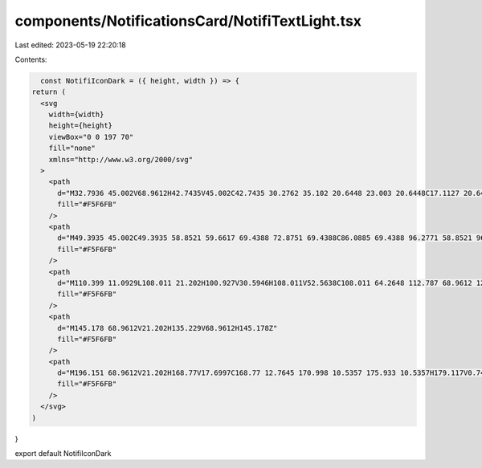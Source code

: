 components/NotificationsCard/NotifiTextLight.tsx
================================================

Last edited: 2023-05-19 22:20:18

Contents:

.. code-block:: tsx

    const NotifiIconDark = ({ height, width }) => {
  return (
    <svg
      width={width}
      height={height}
      viewBox="0 0 197 70"
      fill="none"
      xmlns="http://www.w3.org/2000/svg"
    >
      <path
        d="M32.7936 45.002V68.9612H42.7435V45.002C42.7435 30.2762 35.102 20.6448 23.003 20.6448C17.1127 20.6448 11.8592 24.1471 10.108 29.0027V21.202H0.158203V68.9612H10.108V45.0816C10.108 36.6441 14.8043 30.5946 21.2518 30.5946C28.2565 30.5946 32.7936 36.2461 32.7936 45.002Z"
        fill="#F5F6FB"
      />
      <path
        d="M49.3935 45.002C49.3935 58.8521 59.6617 69.4388 72.8751 69.4388C86.0885 69.4388 96.2771 58.8521 96.2771 45.002C96.2771 31.2314 86.0885 20.6448 72.8751 20.6448C59.6617 20.6448 49.3935 31.2314 49.3935 45.002ZM72.8751 30.5946C80.5166 30.5946 86.3273 36.8033 86.3273 45.002C86.3273 53.2802 80.5166 59.4889 72.8751 59.4889C65.2336 59.4889 59.3433 53.2802 59.3433 45.002C59.3433 36.8033 65.2336 30.5946 72.8751 30.5946Z"
        fill="#F5F6FB"
      />
      <path
        d="M110.399 11.0929L108.011 21.202H100.927V30.5946H108.011V52.5638C108.011 64.2648 112.787 68.9612 124.17 68.9612H128.309V59.0909H125.125C120.19 59.0909 117.961 56.9418 117.961 52.0067V30.5946H128.309V21.202H117.961V11.0929H110.399Z"
        fill="#F5F6FB"
      />
      <path
        d="M145.178 68.9612V21.202H135.229V68.9612H145.178Z"
        fill="#F5F6FB"
      />
      <path
        d="M196.151 68.9612V21.202H168.77V17.6997C168.77 12.7645 170.998 10.5357 175.933 10.5357H179.117V0.745106H174.978C163.596 0.745106 158.82 5.36187 158.82 17.1425V21.202H151.815V30.5946H158.82V68.9612H168.77V30.5946H186.202V68.9612H196.151Z"
        fill="#F5F6FB"
      />
    </svg>
  )
}

export default NotifiIconDark


